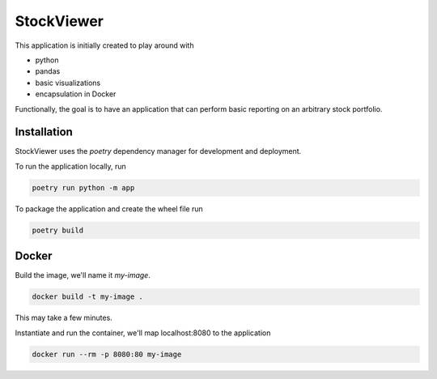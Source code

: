 StockViewer
===========
This application is initially created to play around with

- python
- pandas
- basic visualizations
- encapsulation in Docker


Functionally, the goal is to have an application that can perform basic
reporting on an arbitrary stock portfolio.

Installation
------------
StockViewer uses the `poetry` dependency manager for development and deployment.

To run the application locally, run

.. code-block:: bash

    poetry run python -m app

To package the application and create the wheel file run

.. code-block:: bash

    poetry build

Docker
-------
Build the image, we'll name it `my-image`.

.. code-block:: bash

    docker build -t my-image .


This may take a few minutes.

Instantiate and run the container, we'll map localhost:8080 to the application

.. code-block:: bash

    docker run --rm -p 8080:80 my-image

